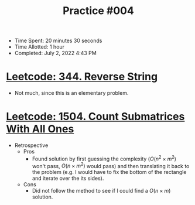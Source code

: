 :PROPERTIES:
:ID:       75F7DE70-9B14-4B4C-BC59-F1C463C06547
:END:
#+TITLE: Practice #004

- Time Spent: 20 minutes 30 seconds
- Time Allotted: 1 hour
- Completed: July 2, 2022 4:43 PM

* [[id:0DBDF1EF-68D9-48E7-AF96-A4B1F7BB53DF][Leetcode: 344. Reverse String]]

- Not much, since this is an elementary problem.

* [[id:3E6C3C54-F5AD-44FE-8BDE-AC52E0D3A01E][Leetcode: 1504. Count Submatrices With All Ones]]

- Retrospective
  - Pros
    - Found solution by first guessing the complexity ($O(n^2 \times m^2)$ won't pass, $O(n \times m^2)$ would pass) and then translating it back to the problem (e.g. I would have to fix the bottom of the rectangle and iterate over the its sides).
  - Cons
    - Did not follow the method to see if I could find a $O(n \times m)$ solution.

